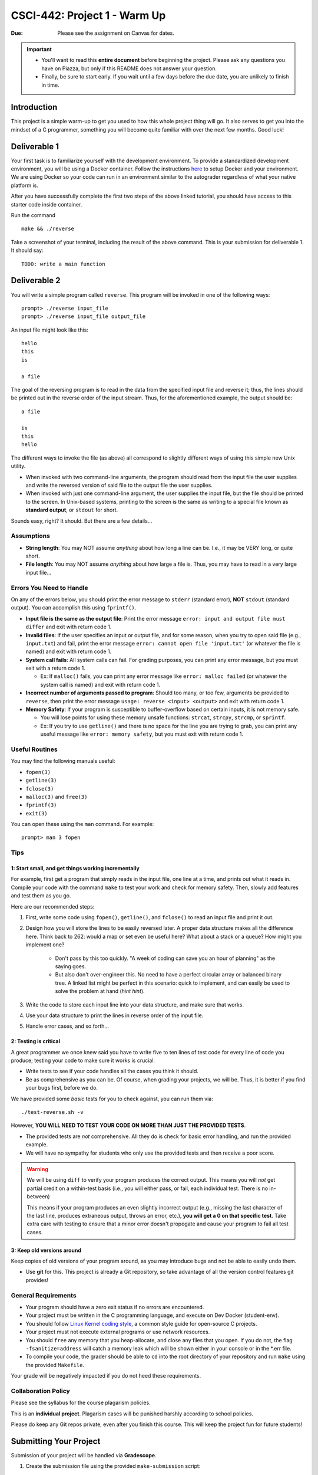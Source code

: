 =============================
CSCI-442: Project 1 - Warm Up
=============================

.. important::

:Due: Please see the assignment on Canvas for dates. 

.. important::

   * You'll want to read this **entire document** before beginning the project. Please ask any questions you have on Piazza, but only if this README does not answer your question.
   * Finally, be sure to start early. If you wait until a few days before the due date, you are unlikely to finish in time.

Introduction
============

This project is a simple warm-up to get you used to how this whole
project thing will go. It also serves to get you into the mindset of a C
programmer, something you will become quite familiar with over the next few
months. Good luck!

Deliverable 1
=============

Your first task is to familiarize yourself with the development environment.
To provide a standardized development environment, you will be using a Docker container.
Follow the instructions `here <https://csci-442-mines.github.io/student-env/>`_ to setup Docker and your environment.
We are using Docker so your code can run in an environment similar to the autograder regardless of what your native platform is.

After you have successfully complete the first two steps of the above linked tutorial, you should have access to this starter code inside container.

Run the command ::

        make && ./reverse

Take a screenshot of your terminal, including the result of the above command. This is your submission for deliverable 1.
It should say::

        TODO: write a main function

Deliverable 2
====================


You will write a simple program called ``reverse``. This program will
be invoked in one of the following ways::

        prompt> ./reverse input_file
        prompt> ./reverse input_file output_file

An input file might look like this::

        hello
        this
        is 

        a file

The goal of the reversing program is to read in the data from the specified
input file and reverse it; thus, the lines should be printed out in the reverse
order of the input stream. Thus, for the aforementioned example, the output 
should be::

        a file

        is
        this
        hello


The different ways to invoke the file (as above) all correspond to slightly
different ways of using this simple new Unix utility.

- When invoked with two command-line arguments, the program should read from the
  input file the user supplies and write the reversed version of said file to
  the output file the user supplies.

- When invoked with just one command-line argument, the user supplies the input
  file, but the file should be printed to the screen. In Unix-based systems,
  printing to the screen is the same as writing to a special file known as
  **standard output**, or ``stdout`` for short.

Sounds easy, right? It should. But there are a few details...

Assumptions
-----------

- **String length**: You may NOT assume *anything* about how long a line 
  can be. I.e., it may be VERY long, or quite short.

- **File length**: You may NOT assume *anything* about how large a file
  is. Thus, you may have to read in a very large input file...

Errors You Need to Handle
-------------------------

On any of the errors below, you should print the error message to ``stderr``
(standard error), **NOT** ``stdout`` (standard output). You can accomplish this
using ``fprintf()``.

- **Input file is the same as the output file**: Print the error message ``error: input and output file must differ`` 
  and exit with return code 1.

- **Invalid files**: If the user specifies an input or output file, and for some reason,
  when you try to open said file (e.g., ``input.txt``) and fail, print the
  error message ``error: cannot open file 'input.txt'`` (or whatever the file is named)
  and exit with return code 1.

- **System call fails**: All system calls can fail. For grading purposes, you can print any error message, but 
  you must exit with a return code 1.
  
  - Ex: If ``malloc()`` fails, you can print any error message like ``error: malloc failed`` 
    (or whatever the system call is named) and exit with return code 1.

- **Incorrect number of arguments passed to program**: Should too many, or too few, arguments
  be provided to ``reverse``, then print the error message ``usage: reverse <input> <output>``
  and exit with return code 1.
  
- **Memory Safety**: If your program is susceptible to buffer-overflow based on certain inputs, it is not memory safe.
  
  - You will lose points for using these memory unsafe functions: ``strcat``, ``strcpy``, ``strcmp``, or ``sprintf``.
  
  - Ex: If you try to use ``getline()`` and there is no space for the line you are trying to grab, you can 
    print any useful message like ``error: memory safety``, but you must exit with return code 1.

Useful Routines
---------------

You may find the following manuals useful:

- ``fopen(3)``

- ``getline(3)``

- ``fclose(3)``

- ``malloc(3)`` and ``free(3)``

- ``fprintf(3)``

- ``exit(3)``


You can open these using the ``man`` command.  For example::

  prompt> man 3 fopen

Tips
----

1: Start small, and get things working incrementally
~~~~~~~~~~~~~~~~~~~~~~~~~~~~~~~~~~~~~~~~~~~~~~~~~~~~

For example, first get a program that simply reads in the input file, one line at a time, and
prints out what it reads in. Compile your code with the command ``make`` to test your work and check for memory safety.
Then, slowly add features and test them as you go.

Here are our recommended steps:

1. First, write some code using ``fopen()``, ``getline()``, and ``fclose()``
   to read an input file and print it out. 

2. Design how you will store the lines to be easily reversed later. A proper
   data structure makes all the difference here. Think back to 262: would 
   a map or set even be useful here? What about a stack or a queue? How
   might you implement one?

        * Don't pass by this too quickly. "A week of coding can save you an hour of planning"
          as the saying goes.

        * But also don't over-engineer this. No need to have a perfect circular array or 
          balanced binary tree. A linked list might be perfect in this scenario: quick
          to implement, and can easily be used to solve the problem at hand (*hint hint*).

3. Write the code to store each input line into your data structure, and make sure that works.

4. Use your data structure to print the lines in reverse order of the input file.

5. Handle error cases, and so forth...

2: Testing is critical
~~~~~~~~~~~~~~~~~~~~~~

A great programmer we once knew said you have to write five to ten lines of test code
for every line of code you produce; testing your code to make sure it works is crucial.

- Write tests to see if your code handles all the cases you think it should.
  
- Be as comprehensive as you can be. Of course, when grading your projects, we will be.
  Thus, it is better if you find your bugs first, before we do.

We have provided some *basic* tests for you to check against, you can run them via::

        ./test-reverse.sh -v

However, **YOU WILL NEED TO TEST YOUR CODE ON MORE THAN JUST THE PROVIDED TESTS**. 

- The provided tests are *not* comprehensive. All they do is check for basic error handling,
  and run the provided example.

- We will have no sympathy for students who only use the provided tests and then receive a poor score.

.. warning::
        We will be using ``diff`` to verify your program produces the correct output. This means
        you will *not* get partial credit on a within-test basis (i.e., you will either pass, or fail,
        each individual test. There is no in-between)

        This means if your program produces an even slightly incorrect output (e.g., missing the
        last character of the last line, produces extraneous output, throws an error, etc.),
        **you will get a 0 on that specific test**. Take extra care with testing to ensure that a minor
        error doesn't propogate and cause your program to fail all test cases.


3: Keep old versions around
~~~~~~~~~~~~~~~~~~~~~~~~~~~

Keep copies of old versions of your program around, as you may introduce bugs and not be
able to easily undo them. 

- Use **git** for this. This project is already a Git repository, so take advantage
  of all the version control features git provides!

General Requirements
--------------------

- Your program should have a zero exit status if no errors are
  encountered.

- Your project must be written in the C programming language, and
  execute on Dev Docker (student-env).

- You should follow `Linux Kernel coding style`_, a common style guide
  for open-source C projects. 

- Your project must not execute external programs or use network
  resources.

- You should ``free`` any memory that you heap-allocate, and close
  any files that you open. If you do not, the flag ``-fsanitize=address`` will catch a 
  memory leak which will be shown either in your console or in the *.err file.

- To compile your code, the grader should be able to ``cd`` into the
  root directory of your repository and run ``make`` using the
  provided ``Makefile``.

.. _Linux Kernel coding style: https://www.kernel.org/doc/html/v5.8/process/coding-style.html

Your grade will be negatively impacted if you do not heed these requirements.


Collaboration Policy
--------------------

Please see the syllabus for the course plagarism policies.

This is an **individual project**.  Plagarism cases will be punished
harshly according to school policies.

Please do keep any Git repos private, even after you finish this
course.  This will keep the project fun for future students!


Submitting Your Project
=======================

Submission of your project will be handled via **Gradescope**.

1. Create the submission file using the provided ``make-submission`` script::

        prompt> ./make-submission

2. This will create a ``.zip`` file named ``$USER-submission`` (e.g., for me, this would be named ``lhenke-submission.zip``).

3. Submit this ``.zip`` file to Gradescope. You will get a confirmation email if you did this correctly.

.. warning::
        You are **REQUIRED** to use ``make-submission`` to form the ``.zip`` file. Failure to do so
        may cause your program to not compile on Gradescope.

